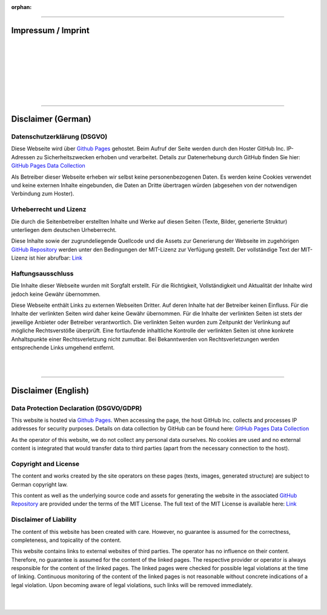 
:orphan:

.. meta::
   :robots: noindex

.. _impressum:

----

Impressum / Imprint
============================================


.. Use image so address and mail can't be crawled easily

.. image:: ./images/contact.png
   :class: contact-image
   :align: left


|
|
|
|
|
|
|


----

Disclaimer (German)
============================================

Datenschutzerklärung (DSGVO)
______________________________________________

Diese Webseite wird über `Github Pages <https://help.github.com/articles/what-is-github-pages/>`__ gehostet.
Beim Aufruf der Seite werden durch den Hoster GitHub Inc. IP-Adressen zu Sicherheitszwecken erhoben und verarbeitet. 
Details zur Datenerhebung durch GitHub finden Sie hier: 
`GitHub Pages Data Collection <https://docs.github.com/en/pages/getting-started-with-github-pages/what-is-github-pages#data-collection>`__

Als Betreiber dieser Webseite erheben wir selbst keine personenbezogenen Daten.
Es werden keine Cookies verwendet und keine externen Inhalte eingebunden, 
die Daten an Dritte übertragen würden (abgesehen von der notwendigen Verbindung zum Hoster).


Urheberrecht und Lizenz
______________________________________________

Die durch die Seitenbetreiber erstellten Inhalte und Werke auf diesen Seiten (Texte, Bilder, generierte Struktur) 
unterliegen dem deutschen Urheberrecht.

Diese Inhalte sowie der zugrundeliegende Quellcode und die Assets zur Generierung der Webseite im zugehörigen 
`GitHub Repository <https://github.com/drocheam/optrace/tree/main/docs/source>`__ 
werden unter den Bedingungen der MIT-Lizenz zur Verfügung gestellt.
Der vollständige Text der MIT-Lizenz ist hier abrufbar: `Link <https://github.com/drocheam/optrace/blob/main/LICENSE>`__


Haftungsausschluss
______________________________________________

Die Inhalte dieser Webseite wurden mit Sorgfalt erstellt. 
Für die Richtigkeit, Vollständigkeit und Aktualität der Inhalte wird jedoch keine Gewähr übernommen.

Diese Webseite enthält Links zu externen Webseiten Dritter. Auf deren Inhalte hat der Betreiber keinen Einfluss. 
Für die Inhalte der verlinkten Seiten wird daher keine Gewähr übernommen.
Für die Inhalte der verlinkten Seiten ist stets der jeweilige Anbieter oder Betreiber verantwortlich. 
Die verlinkten Seiten wurden zum Zeitpunkt der Verlinkung auf mögliche Rechtsverstöße überprüft. 
Eine fortlaufende inhaltliche Kontrolle der verlinkten Seiten ist ohne konkrete Anhaltspunkte 
einer Rechtsverletzung nicht zumutbar. 
Bei Bekanntwerden von Rechtsverletzungen werden entsprechende Links umgehend entfernt.



|
|

----

Disclaimer (English)
============================================

Data Protection Declaration (DSGVO/GDPR)
______________________________________________

This website is hosted via `Github Pages <https://help.github.com/articles/what-is-github-pages/>`__.
When accessing the page, the host GitHub Inc. collects and processes IP addresses for security purposes.
Details on data collection by GitHub can be found here:
`GitHub Pages Data Collection <https://docs.github.com/en/pages/getting-started-with-github-pages/what-is-github-pages#data-collection>`__

As the operator of this website, we do not collect any personal data ourselves.
No cookies are used and no external content is integrated
that would transfer data to third parties (apart from the necessary connection to the host).


Copyright and License
______________________________________________

The content and works created by the site operators on these pages (texts, images, generated structure)
are subject to German copyright law.

This content as well as the underlying source code and assets for generating the website in the associated
`GitHub Repository <https://github.com/drocheam/optrace/tree/main/docs/source>`__
are provided under the terms of the MIT License.
The full text of the MIT License is available here: `Link <https://github.com/drocheam/optrace/blob/main/LICENSE>`__


Disclaimer of Liability
______________________________________________

The content of this website has been created with care.
However, no guarantee is assumed for the correctness, completeness, and topicality of the content.

This website contains links to external websites of third parties. The operator has no influence on their content.
Therefore, no guarantee is assumed for the content of the linked pages.
The respective provider or operator is always responsible for the content of the linked pages.
The linked pages were checked for possible legal violations at the time of linking.
Continuous monitoring of the content of the linked pages is not reasonable without concrete indications
of a legal violation.
Upon becoming aware of legal violations, such links will be removed immediately.

|
|
